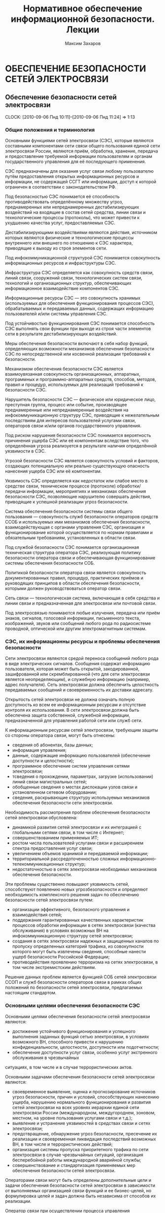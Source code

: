 #+TITLE: Нормативное обеспечение информационной безопасности. Лекции
#+AUTHOR: Максим Захаров
#+STARTUP: indent


* ОБЕСПЕЧЕНИЕ БЕЗОПАСНОСТИ СЕТЕЙ ЭЛЕКТРОСВЯЗИ

** Обеспечение безопасности сетей электросвязи
  CLOCK: [2010-09-06 Пнд 10:11]--[2010-09-06 Пнд 11:24] =>  1:13

*** Общие положения и терминология

Основными функциями сетей электросвязи (СЭС), которые являются составными компонентами сети связи общего пользования единой сети электросвязи России, являются приём, обработка, хранение, передача и предоставление требуемой информации пользователям и органам государственного управления для её последующего применения.

СЭС предназначены для оказания услуг связи любому пользователю путём предоставления открытых информационных ресурсов и информации, не содержащей ССГТ или информации, доступ к которой ограничен в соответствии с законодательством РФ.

Под безопасностью СЭС понимается её способность противодействовать определённому множеству угроз, преднамеренных или непреднамеренных дестабилизирующих воздействий на входящие в состав сетей средства, линии связи и технологические процессы (протоколы), что может привести к ухудшению качества услуг, предоставляемых СЭС.

Дестабилизирующими воздействиями являются действия, источником которых являются физические и технологические процессы внутреннего или внешнего по отношению к СЭС характера, приводящие к выходу из строя элементов сети.

Под инфокоммуникационной структурой СЭС понимается совокупность информационных ресурсов и инфраструктуры СЭС.

Инфраструктура СЭС определяется как совокупность средств связи, линий связи, сооружений связи, технологических систем связи, технологий и организационных структур, обеспечивающих информационное взаимодействие компонентов СЭС.

Информационные ресурсы СЭС --- это совокупность хранимых (используемых для обеспечения функционирования процессов СЭС), обрабатываемых и передаваемых данных, содержащих информацию пользователей и/или системы управления СЭС.

Под устойчивостью функционирования СЭС понимается способность СЭС выполнять свои функции при выходе из строя части элементов сети в результате дестабилизирующих воздействий.

Меры обеспечения безопасности включают в себя набор функций, определяющих возможности механизмов обеспечения безопасности СЭС по непосредственной или косвенной реализации требований к безопасности.

Механизмом обеспечения безопасности СЭС является взаимоувязанная совокупность организационных, аппаратных, программных и программно-аппаратных средств, способов, методов, правил и процедур, используемых для реализаций требований к безопасности СЭС.

Нарушитель безопасности СЭС --- физическое или юридическое лицо, преступная группа, процесс или событие, производящее преднамеренные или непреднамеренные воздействия на инфокоммуникационную структуру СЭС, приводящие к нежелательным последствиям для интересов пользователей услугами связи, операторов связи и/или органов государственного управления.

Под риском нарушения безопасности СЭС понимается вероятность причинения ущерба СЭС или её компонентам вследствие того, что определённая угроза реализуется в результате наличия определённой уязвимости в СЭС.

Угрозой безопасности СЭС является совокупность условий и факторов, создающих потенциальную или реально существующую опасность нанесения ущерба СЭС или её компонентам.

Уязвимость СЭС определяется как недостаток или слабое место в средстве связи, техническом процессе (протоколе) обработки/передачи информации, мероприятиях и механизмах обеспечения безопасности СЭС, позволяющие нарушителю совершать действия, приводящие к успешной реализации угроз безопасности.

Система обеспечения безопасности системы связи общего пользования --- совокупность служб безопасности операторов средств ССОБ и используемых ими механизмов обеспечения безопасности, взаимодействующая с органами управления СЭС, организация и функционирование которой осуществляется по нормам правилами и обязательным требованиям, установленных в области связи.

Под службой безопасности СЭС понимается организационная техническая структура оператора СЭС, реализующая политику безопасности оператора связи и обеспечивающая функционирование системы обеспечения безопасности СОБ.

Политикой безопасности оператора связи является совокупность документированных правил, процедур, практических приёмов и руководящих принципов в области обеспечения безопасности, которыми должен руководствоваться оператор связи.

Сеть связи --- технологическая система, включающая в себя средства и линии связи и предназначенная для электросвязи или почтовой связи.

Под электросвязью понимаются любые излучения, передача или приём знаков, сигналов, голосовой информации, письменного текста, изображений, звуков или сообщений любого рода по радиосистеме проводной, оптической или другим электромагнитным системам.

*** СЭС, их информационны ресурсы и проблемы обеспечения безопасности

Сети электросвязи являются средой переноса сообщений любого рода в виде электрических сигналов. Сообщения содержат информацию пользователя, которая может быть открытой, закодированной, зашифрованной или скремблированной (что для сети электросвязи является неопределяющим), и служебную информацию (например, адрес получателя). Сеть электросвязи должна обеспечить целостность передаваемых сообщений и своевременность их доставки адресату.

Открытость сетей электросвязи не должна означать полную доступность ко всем ее информационным ресурсам и отсутствие контроля их использования. В сети электросвязи должна быть обеспечена защита собственной, служебной информации, предназначенной для управления работой сети или служб сети.

К информационным ресурсам сетей электросвязи, требующим защиты со стороны оператора связи, могут быть отнесены:
- сведения об абонентах, базы данных;
- информация управления;
- данные, содержащие информацию пользователей (обеспечение доступности и целостности);
- программное обеспечение систем управления сетями электросвязи;
- тсведения о прохождении, параметрах, загрузке (использовании) линий связи магистральных сетей;
- обобщенные сведения о местах дислокации узлов связи и установленном сетевом оборудовании;
- сведения, раскрывающие структуру используемых механизмов обеспечения безопасности сети электросвязи.

Необходимость рассмотрения проблем обеспечения безопасности сетей электросвязи обусловлена:
- динамикой развития сетей электросвязи и их интеграцией с глобальными сетями связи, в том числе с Интернет;
- совершенствованием применяемых ИТ;
- ростом числа пользователей услугами связи и расширением спектра предоставления услуг связи;
- увеличением объемов хранимой и передаваемой информации;
- территориальной рассредоточенностью сложных информационно-телекоммуникационных структур;
- недостаточностью в сетях электросвязи необходимых механизмов обеспечения безопасности.

Эти проблемы существенно повышают уязвимость сетей, способствуют появлению новых угрозбезопасности и определяют необходимость комплексного решения задач по обеспечению безопасности сетей электросвязи путем:
- организации эффективного, безопасного управления и взаимодействия сетей;
- поддержания гарантированных качественных характеристик процессов обработки информации в сетях электросвязи (качества обслуживания) в условиях возможных ВН на инфокоммуникационную структуру сетей электросвязи;
- создания в сетях электросвязи надежных и защищенных каналов по пропуску определенных категорий трафика, из совокупности которого могут быть извлечены сведения, способные нанести ущерб безопасности Российской Федерации;
- противодействия проявлению терроризма на сетях электросвязи, в том числе экстремистским действиям.

Решение данных проблем является функцией СОБ сетей электросвязи ССОП и служб безопасности операторов связи в рамках общих положений по безопасности сетей электросвязи, предлагаемых настоящим стандартом.

*** Основными целями обеспечения безопасности СЭС

Основными целями обеспечения безопасности сетей электросвязи являются:
- достижение устойчивого функционирования и успешного выполнения заданных функций сетью электросвязи, в условиях возможного ВН, способного привести  к нарушению конфиденциальности, целостности, доступности или подотчетности;
- обеспечение доступности услуг связи, особенно услуг экстренного обслуживания в чрезвычайных
ситуациях, в том числе и в случае террористических актов.

Основными задачами обеспечения безопасности сетей электросвязи являются:
- своевременное выявление, оценка и прогнозирование источников угроз безопасности, причин и условий, способствующих нанесению ущерба, нарушению нормального функционирования и развития сетей электросвязи на всех уровнях иерархии единой сети электросвязи России (международном, междугороднем, зоновом, местном, на уровне пользования услугами связи и т.д.);
- выявление и устранение уязвимостей в средствах связи и сетях электросвязи;
- предотвращение, обнаружение угроз безопасности, пресечение их реализации и своевременная ликвидация последствий возможных ВН, в том числе и террористических действий;
- организация системы пропуска приоритетного трафика по сети электросвязи в случае чрезвычайных ситуаций, организация бесперебойной работы международной аварийной службы;
- совершенствование и стандартизация применяемых мер обеспечения безопасности сетей электросвязи.

Операторами связи могут быть определены дополнительные цели и задачи обеспечения безопасности сетей электросвязи в зависимости от выполняемых организацией связи функций и ее бизнес-целей, но формулировка целей и задач должна быть независима от способов их реализации.

Оператор связи при осуществлении процесса управления функционированием сети электросвязи должен минимизировать возможные негативные ВН для обеспечения выполнения основных целей организации связи, в том числе и бизнес-процессов. Это достигается путем интегрирования в систему управления функционированием сети электросвязи процесса управления рисками. На каждой стадии жизненного цикла сетей электросвязи (проектирование, строительство, реконструкция, развитие и эксплуатация) должна осуществляться деятельность по поддержанию управления рисками, основой которой являются процессы идентификации и оценки рисков. 

Оценка риска при обеспечении безопасности сетей электросвязи должна производиться на основе анализа уязвимостей сетей электросвязи и угроз, способных реализовать эти уязвимости.

Угрозы могут способствовать причинению ущерба пользователям услугами связи, операторам и/или органам государственного управления.

За основу классификации угроз безопасности сетей электросвязи рекомендуется классификацию, установленную ГОСТ Р 51275, в соответствии с которой угрозы могут быть классифицированы:
- по природе возникновения: объективные (естественные) или субъективные (искусственные);
- по источнику возникновения: внешние или внутренние.

*** Угрозы безопасности СЭС. Модели угроз.

Источником угроз безопасности СЭС могут быть:
1) Субъект.
2) Материальный объект.
3) Физическое явление.

В процессе обеспечения безопасности СЭС необходимо выявление всех возможных угроз в инфокоммуникационной сети.

Полное множество угроз безопасности не поддаётся формализации. Это связано с тем, что архитектура современных СЭС, используемые технологии обработки, передачи, хранения информации подвержены большому количеству субъективных дестабилизирующих воздействий. Но чем больше будет выявлено возможных угроз безопасности, тем точнее будет оценено состояние безопасности СЭС.

К основным возможным угрозам безопасности СЭС могут быть отнесены следующие угрозы:
1) Уничтожение информации и/или других ресурсов.
2) Искажение или модификация информации.
3) Мошенничество.
4) Кража, утечка, потеря информации или других ресурсов.
5) Несанкционированный доступ.
6) Отказ в обслуживании.

Каждая выявленная угроза в соответствии с выбранной методикой оценкой риска должна ранжироваться по вероятности своего возникновения для последующего анализа рисков и оценки величины возможного ущерба СЭС от реализации угроз.

Пример трёхуровневой градации вероятности возникновения угроз.

Описание показателей вероятности возникновения угроз.

| Показатель вероятности | Описание действий нарушителя                           |
|------------------------+--------------------------------------------------------|
| Маловероятный          | Нарушитель обладает очень незначительными техническими |
|                        | возможностями для реализации угрозы или мотивация для  |
|                        | нарушителя очень низкая.                               |
|------------------------+--------------------------------------------------------|
| Вероятна               | Технические возможности, необходимые для реализации    |
|                        | угрозы не слишком высоки и разрешимы без большого      |
|                        | усилия, кроме того должно быть разумное для нарушителя |
|                        | побуждения, чтобы реализовать угрозу.                  |
|------------------------+--------------------------------------------------------|
| Возможна               | На СЭС отсутствуют механизмы обеспечения безопасности, |
|                        | используемые для противодействия этой угрозе и         |
|                        | побуждение для нарушителя весьма высока.               |

В целях учёта всех возможных сфер проявления угроз для каждой конкретной СЭС необходимо разрабатывать модель угроз безопасности.

Модель угроз безопасности СЭС представляет собой нормативный документ, которым должен руководствоваться заказчик при задании требований безопасности к сети и разработчик, создающий эту сеть и службы обеспечения ИБ сети при её эксплуатации.

Модель угроз должна включать:
1) Описание ресурсов инфокоммуникационной структуры (объектов безопасности) СЭС, требующих защиты.
2) Описание источников формирования дестабилизирующих воздействий и их потенициальных возможностей.
3) Стадии жизни цикла СЭС, в т. ч. определяющий её технологический и эксплуатационный этапы.
4) Описание процесса возникновения угроз и путей их практической реализации.

К качестве приложения модель угроз безопасности должна содержать полный перечень угроз и базу данных о выявленных нарушениях безопасности СЭС с описанием обстоятельств, связанных с обнаружением нарушений.

В соответствии с разработанной моделью угроз оценивается опасность угроз для каждой группы идентифицированных ресурсов инфокоммуникационной структуры СЭС и услуг связи и определяются возможная мера обеспечения безопасности для противодействия каждой конкретной угрозе.

** Нарушители безопасности СЭС

*** Модель нарушителя

Угрозы безопасности СЭС реализуются нарушителями безопасности через выявленные уязвимости инфокоммуникационной структуры сети, в которую они могут быть внесены на технологическом и/или эксплуатационном этапах её жизненного цикла.

Угрозы безопасности могут изменяться. Уязвимость может существовать на протяжении всего срока эксплуатации СЭС или конкретного протокола, если она своевременно не устраняется разработчиком или по его представлению службами эксплуатации оператора связи.

Нарушителя безопасности СЭС могут быть:
1) Террористы и террористические организации.
2) Конкурирующие организации и структуры.
3) Спецслужбы иностранных государств и блоков государств.
4) Криминальные структуры.
5) Взломщики программных продуктов ИТ, использующихся с системах связи.
6) Бывшие сотрудники организации связи.
7) Недобросовестные сотрудники и партнёры.
8) Пользователя услугами связи и др.

Основными мотивами нарушений безопасности СЭС могут быть:
1) Месть.
2) Достижение денежной выгоды.
3) Хулиганство и любопытство.
4) Профессиональное самоутверждение.

Для учёта всех возможных воздействий нарушителя и определения его категории разрабатывается модель нарушителя безопасности СЭС, под которой понимается абстрактная (формализованное или неформализованное) описание нарушителя безопасности.

Задача построения модели нарушителя безопасности СЭС состоит в определении:
1) Штатных объектов или элементов сети, к которым возможен доступ.
2) Субъектов, допущенных к работе с оборудованием сети в период её проектирования, разработки, развёртывания и эксплуатации.
3) Перечня соответствия объета доступа к субъекта, которые могут быть потенциальными нарушителями.

При определении потенциального нарушителя и составления его модели необходимо исходить из того, что нарушитель может быть как законным абонентом сети (принадлежать к персоналу, непосредственно работающему с абонентскими терминалами), так и посторонним лицом, пытающимся непосредственно или с помощью имеющихся у него технических и программных средств получить доступ к информационным ресурсам и инфраструктуре сети.

*** Направленность и характер воздействий нарушителя безопасности СЭС
   CLOCK: [2010-09-27 Пнд 10:06]--[2010-09-27 Пнд 12:31] =>  2:25

Воздействия нарушителя в основном направлены на ухудшение качественных характеристик СЭС и могут осуществляться как правило путём поиска и использования эксплуатационных и технологических уязвимостей.

Воздействия нарушителя могут осуществляться:
1) По каналам абонентского доступа, в т. ч. и беспроводным.
2) По внутренним линиям связи.
3) С рабочих мест систем управления и технического обслуживания.
4) По недекларированным каналам доступа.

При этом могут использоваться как штатные, так и специальные средства связи.

Воздействия нарушителя могут носить как непреднамеренный (случайный), так и преднамеренный характер.

Непреднамеренные случайные воздействия могут быть спровоцированы:
1) Недостаточной надёжностью средств связи.
2) Ошибками обслуживающего персонала.
3) Природными явлениями.
4) Другими объективными дестабилизирующими факторами.

Преднамеренные воздействия могут быть:
1) Активными.
2) Пассивными.
3) Не преследующими цели.

Активные действия нарушителя предусматривают вмешательство в работу СЭС, нарушение режимов её функционирования и снижение качества обслуживания вплоть до полного прекращения предоставления услуг связи пользователям.

Основные цели активных действий:
1) Подрыв репутации оператора-конкурента путём нарушения доступности услуг связи и (или) ухудшения её характеристик.
2) Несанкционированное использование услуг.

Пассивные действия нарушителя предполагают нанесение вреда абоненту (пользователю услугами связи) путём использования выявленных уязвимостей СЭС, но не наносящие прямого вреда СЭС. Целью таких действий могут являться:
1) Перехват персональных данных пользователей (например паролей для регистрации терминалов).
2) Перехват данных о финансовых сделках с целью нанесения ущерба бизнесу.
3) Наблюдение за выполняемым процессом (подготовка для новых атак, активных действий).
4) Поиск идеологических, политических выгод.
5) Шантаж, вымогательство.

Действия, непреследующие цели (хулиганство) --- действия, не ставящие цели нанесения вреда конкретному физическому объекту или лицу.

** Критерии безопасности СЭС. Последствия нарушений безопасности СЭС.

Критерии безопасности СЭС:
1) Конфиденциальность инфокоммуникационной структуры СЭС.
2) Целостностью информации услуг связи.
3) Доступностью информации услуг связи.
4) Подотчётностью действий в сети.

Под конфиденциальностью инфокоммуникационной структуры СЭС понимают свойства, позволяющие ограничить НСД к инфокоммуникационной структуре СЭС и (или) не раскрывать содержания инфокоммуникационной лицам, объектам или процессам. Нарушение конфиденциальности --- несанкционированное раскрытие информации управления персональных данных пользователей

Под целостностью информации услуг связи понимают состояние СЭС, при котором обеспечивается неизменность информации и доступность услуг связи для пользователей независимо от преднамеренного или случайного несанкционированного воздействия нарушителя на инфокоммуникационную структуру сети в т. ч. в чрезвычайных ситуациях.

Нарушение целостности --- несанкционированная модификация разрушение информационных ресурсов и структуры СЭС.

Под доступностью информации услуг понимается способность СЭС обеспечить пользователям согласованные условия доступа к предоставляемым услугам связи и их получение в т. ч. в условиях возможных воздействиях нарушителя на инфокоммуникационную структуру СЭС.

Нарушение доступность --- нарушение доступа к пользованию информацией и услуг связи.

Под подотчётностью понимают свойство, которое обеспечивает однозначное отслеживание действий в сети любого объекта.

Нарушение подотчётности --- отрицание действий в сети (например участие в совершённом сеансе связи) или подделка (создание информации) и претензии, которые якобы были получены от другого объекта или посланы другому объекту

В таблице показана взаимосвязь основных угроз и критериев безопасности СЭС.


| Вид угрозы             | К | Ц | Д |
|------------------------+---+---+---|
| Уничтожение информации | - | + | + |
| и (или) др. ресурсов   |   |   |   |
|------------------------+---+---+---|
| Искажение или          |   |   |   |
| модификация информации | - | + | - |
|------------------------+---+---+---|
| Мошенничество          | + | + | + |
|------------------------+---+---+---|
| Кража, утечка, потеря  |   |   |   |
| утечка информации      | + | + | + |
|------------------------+---+---+---|
| НСД                    | + | + | + |
|------------------------+---+---+---|
| Отказ в обслуживании   | - | + | + |

Нарушение конфиденциальности, целостности, доступности, подотчётности при потенциальном воздействии нарушителя может иметь следующие последствия для деятельности оператор связи и состояния инфокоммуникационной структуры СЭС:
1) Низкое потенциальное воздействие может привести к ограниченному неблагоприятному эффекту.
2) Умеренное потенциальное воздействие может привести к серьёзному неблагоприятному эффекту.
3) Высокое потенциальное воздействие может привести к тяжёлому или катастрофическому неблагоприятному эффекту.

В соответствии с используемой оператором связи методикой оценки рисков и с учётом вероятностей возникновения угрозы и потенциального воздействия нарушителя по реализации данной угрозы должен определяться риск возможного нанесения ущерба СЭС.

Величина риска может классифицироваться 3 показателями, приведёнными в таблице. Описание показателей величины возможного риска. 

| Уровень значения показателя | Описание риска                                |
| величина риска              |                                               |
|-----------------------------+-----------------------------------------------|
| Незначительный              | Незначительные риски возникают, если атаки    |
|                             | нарушителя являются маловероятными. Угрозы,   |
|                             | причиняющие незначительные риски, считаются   |
|                             | допустимыми                                   |
|-----------------------------+-----------------------------------------------|
| Существенные                | Существенные риски для соответствующих        |
|                             | ресурсов представлены угрозами, которые,      |
|                             | вероятно произойдут, даже если их             |
|                             | воздействие является менее фатальным.         |
|                             | Существенные риски должны быть минимизированы |
|-----------------------------+-----------------------------------------------|
| Критический                 | Критические риски возникают, когда            |
|                             | появляется угроза ущерба интересам оператора  |
|                             | сети и когда не требуется больших усилий      |
|                             | потенциальному нарушителю, чтобы навредить    |
|                             | этим интересам. Критические риски должны      |
|                             | быть минимизированы с самым высоким           |
|                             | приоритетом                                   |

** Принципы обеспечения безопасности СЭС в условиях воздействия нарушителя

Обеспечение безопасности должно осуществляться с учётом основных принципов:
1) Комплексности использования всей совокупности нормативно-правовых актов, организационных и режимных мер, программных, аппаратных и программно-аппаратных методов защиты, обеспечивающих безопасное функционирование СЭС.
2) Защищённости сбалансированных интересов пользователей, операторов связи и органов государственного управления.
3) Управляемости методами, действиями и процедурами по обеспечению безопасности сетей электросвязи и контролю качества процессов передачи информации в условиях возможных ВН на инфокоммуникационную структуру сетей в соответствии с функциями системы управления сетью.
4) Непрерывности совершенствования методов, действий и процедур по обеспечению безопасности сетей электросвязи с учетом достигнутого отечественного и зарубежного опыта в условиях возможных ВН и изменения методов и средств этих воздействий.
5) Совместимости аппаратно-программных средств и технологий, применяемых в СОБ.

/Интересы пользователей/ состоят в доверии к сети и предлагаемым услугам связи, в том числе доступности услуг (особенно экстренного обслуживания) в случае катастроф, включая террористические акты.

/Интересы операторов связи/ заключаются в выполнении ими своих обязательств перед пользователями услугами связи и защите от посягательств на свои финансовые и деловые интересы.

/Интересы органов государственного управления/ определяются необходимостью предъявления требований к безопасности сетей электросвязи, обеспечения соблюдения операторами связи предъявляемых им требований к безопасности, добросовестной конкуренции и защиты персональных данных пользователей.

** Общие требования к безопасности СЭС

На всех этапах проектирования, строительства, реконструкции, развития и эксплуатации сетей электросвязи и сооружений связи к ним должны предъявляться требования по обеспечению безопасного их функционирования, сопоставимые с возможными ВН на инфокоммуникационную структуру сетей электросвязи и ожидаемым ущербом от данных воздействий.

Требования к безопасности сетей электросвязи устанавливают федеральные органы исполнительной власти в области связи на основании законодательства в области связи и защиты информации, с учетом рекомендаций международных организаций по стандартизации, а также предложений отечественных саморегулируемых организаций в области электросвязи и лучшей практики отечественных операторов связи.

Требования по обеспечению безопасности конкретной сети электросвязи должны формироваться с учетом:
- целей, функций и задач решаемых оператором связи,
- условий использования сети электросвязи в общей системе связи государства,
- специфики используемой технологии передачи информации,
- потенциальных угроз безопасности и возможных воздействий нарушителя,
- реальных проектных и эксплуатационных ресурсов и существующих ограничений на функционирование сети электросвязи,
- требований и условий взаимодействия с другими сетями электросвязи.

Предоставление и использование услуг и механизмов обеспечения безопасности может быть довольно дорогим относительно потерь при нарушении безопасности сетей электросвязи. Поэтому должно анализироваться соотношение между стоимостью мер по обеспечению безопасности и возможными финансовыми последствиями нарушения безопасности, при этом важно определить конкретные требования к безопасности в соответствии с услугами, подлежащими защите.

Требования по обеспечению безопасности сетей электросвязи включают:
- организационные требования безопасности;
- технические требования безопасности;
- функциональные требования безопасности;
- требования доверия к безопасности.

ОТБ содержат общие организационные, административные положения и процедуры по осуществлению мероприятий политики безопасности оператором связи.

ТТБ определяют требования к электропитанию, заземлению, к конструкции средств связи, к линейно-кабельным сооружениям связи, к прокладке линий связи и др., влияющие на обеспечение безопасности и устойчивости функционирования сетей электросвязи.

ФТБ и ТДБ содержат требования, определенные ГОСТ Р ИСО/МЭК 15408-2 и ГОСТ Р ИСО/МЭК 15408-3 соответственно, которые для сетей и средств связи излагаются в профилях защиты и заданиях по безопасности и должны реализовываться на всех этапах жизненного цикла сетей электросвязи.

** Основные мероприятия по обеспечению безопасности СЭС

Обеспечение безопасности сети электросвязи является обязанностью ее владельца. Ответственность владельца сети электросвязи за обеспечение ее безопасности не прекращается при делегировании им своих полномочий по данным функциям отдельным лицам (поставщикам услуг, администраторам, третьим лицам и т.д.).

Мероприятия по обеспечению безопасности сети электросвязи, проводимые оператором связи, не должны ухудшать качественных характеристик сети и снижать оперативность обработки информации. Реализация обязательных требований к безопасности, установленных федеральными органами исполнительной власти в области связи, осуществляется силами и средствами владельца сети электросвязи с привлечением при необходимости специализированных организаций, имеющих лицензии на данный вид деятельности.

Дополнительные (повышенные) требования к безопасности (например, шифрование трафика пользователя) могут осуществляться оператором связи на договорной основе с пользователем.

Вопросы непосредственного обеспечения безопасности при присоединении одной сети электросвязи к другой и условия выполнения обязательных требований к безопасности, установленные федеральными органами исполнительной власти в области связи, при взаимодействии этих сетей оговариваются в заключаемых операторами связи договорах о присоединении сетей электросвязи.

При присоединении к сетям электросвязи иностранных государств и взаимодействии с глобальными информационно-телекоммуникационными сетями, в том числе и Интернет, обеспечение безопасности должно основываться на соблюдении международных правовых актов, регламентирующих безопасный пропуск трансграничного трафика. При этом должна быть обеспечена защита инфокоммуникационной структуры сетей электросвязи от НСД со стороны взаимодействующих сетей и гарантированное качество обслуживания в условиях возможных ВН трансграничного характера.

Обеспечение безопасности сетей электросвязи достигается:
1) защитой сетей электросвязи от НСД к ним и передаваемой посредством их информации;
2) противодействием техническим разведкам;
3) противодействием сетевым атакам и вирусам;
4) защитой средств связи и сооружений связи от НСВ, включая физическую защиту сооружений и линий связи;
5) разграничением доступа пользователей и субъектов инфокоммуникационной структуры сетей электросвязи к информационным ресурсам в соответствии с принятой политикой безопасности оператора связи;
6) использованием механизмов обеспечения безопасности;
7) физической и инженерно-технической защитой объектов инфокоммуникационной структуры сетей электросвязи;
8) использованием организационных методов, включающих:
   - разработку и реализацию политики безопасности оператором связи;
   - организацию контроля состояния безопасности сети электросвязи;
   - определение порядка действий в чрезвычайных ситуациях и в условиях чрезвычайного положения;
   - определения порядка реагирования на инциденты безопасности;
   - разработку программ повышения информированности персонала сети электросвязи в вопросах понимания им проблем безопасности;
   - определение системы подготовки и повышения квалификации специалистов в области безопасности.

Пользователи услугами связи имеют право применять специальные механизмы обеспечения безопасности и СЗИ, разрешённые к применению на СЭС и сертифицированные в соответствии с действующим законодательством РФ. 

Взаимоотношения пользователей с операторами связи в сфере обеспечения безопасности СЭС должны строится на основании следующих положений:
- только авторизованные пользователи должны иметь доступ к сетям электросвязи и использованию предоставляемых им услуг;
- авторизованные пользователи должны иметь доступ и оперировать только теми ресурсами, к которым они допущены;
- все пользователи должны быть ответственными за их собственные, и только их собственные, действия в сети электросвязи.

Оператор связи должен принимать меры, обеспечивающие:
- доступ правоохранительных органов, в предусмотренных законодательством Российской Федерации случаях, к информации конкретных пользователей;
- право на доступ пользователей услугами связи к информационным ресурсам в строгом соответствии с установленными правилами разграничения доступа;
- исключение несанкционированного доступа пользователей услугами связи к ресурсам сети и услугам связи;
- предоставление пользователям услугами связи дополнительных услуг по защите информации и процесса безопасной передачи сообщений на договорной основе;
- информирование пользователей о состоянии безопасности доступа к услугам связи.

** Основные положения о структуре системы обеспечения безопасности сетей электросвязи

Система обеспечения безопасности (СОБ) сетей электросвязи ССОП является элементом системы информационной безопасности Российской Федерации и может быть отнесена к категории технологических систем связи.

Архитектура СОБ сетей электросвязи имеет многоуровневую иерархическую структуру, охватывающую магистральные транзитные, междугородние и зоновые (местные и внутризоновые) сети электросвязи, и состоит из взаимодействующих между собой служб обеспечения безопасности различных операторов связи, координируемых центральным органом СОБ, который может быть образован федеральным органом исполнительной власти в области связи.

Архитектура СОБ сети электросвязи может состоять из нескольких уровней безопасности, характеристика которых должна быть отражена в политике безопасности организации связи. В общем случае архитектура СОБ может содержать следующие уровни безопасности:

1) уровень управления безопасностью. На данном уровне осуществляется управление безопасностью сетей электросвязи, координируемое центральным органом СОБ;
2) организационно-административный уровень. Включает службы (отделы, подразделения, администраторов) безопасности, в зависимости от структуры организации связи. На данном уровне осуществляются:
   - взаимодействие с системой управления сетями электросвязи;
   - управление, координация и контроль проводимых организационных и технических мероприятий на всех нижележащих уровнях;
   - учет практического применения нормативной правовой базы (законов, стандартов, положений, должностных инструкций, планов по безопасности);
3) уровень безопасности инфокоммуникационной структуры. Содержит механизмы обеспечения безопасности и другие средства, обеспечивающие защиту процесса обработки и передачи информации в сети. На данном уровне осуществляются:
   - разграничение доступа к информационным ресурсам, сетевым объектам и системе управления сетью электросвязи,
   - защита от НСД, аутентификация и идентификация участников сетевого взаимодействия, включая удаленные объекты и администраторов (сетевых и безопасности),
   - контроль трафика (межсетевые экраны), средства обнаружения атак, средства регистрации и учета событий и ресурсов (аудит и мониторинг безопасности);
4) уровень безопасности услуг. На данном уровне осуществляется контроль качества обслуживания (предоставляемых услуг связи) в условиях возможных ВН и в чрезвычайных ситуациях, в том числе целостности циркулирующих в сети сообщений, содержащих данные пользователя и информацию управления;
5) уровень сетевой безопасности. Данный уровень поддерживает безопасность сетевых протоколов, которые обеспечивают:
   - передачи трафика из конца в конец,
   - транспортирование файлов,
   - поддержку фундаментальных приложений, передачу голоса в сети и электронную почту;
   - конфиденциальность передаваемой по каналам связи информации управления;
6) уровень физической безопасности. На данном уровне обеспечиваются:
   - физическая охрана помещений, в которых обрабатывается и хранится информация,
   - организация контроля доступа сотрудников и посетителей на территорию организации связи, в помещения со средствами связи, осуществляющими обработку информации, к технологическим системам управления, кабельным соединениям,
   - организация охранной сигнализации,
   - контроль вскрытия аппаратуры,
   - электро- и пожаробезопасность организации связи в целом.

Оператор связи в целях обеспечения своей деловой деятельности и достижения бизнес-целей может определить дополнительные архитектурные компоненты СОБ.

Процедура создания СОБ сети электросвязи должна предусматривать формирование организационно-штатной структуры (отдел, подразделение, администратор безопасности) для непосредственного проведения мероприятий безопасности сети электросвязи.

* Домашняя работа

** Модель угроз безопасности для корпоративной сети связи ВУЗА

*** Ресурсы инфокоммуникационной структуры СЭС, требующие защиты:

1) Абонентская база данных в памяти коммутатора.
2) Программное обеспечение АТС.
3) Аппаратная часть АТС.
4) Абонентская сеть связи.

*** Источники формирования дестабилизирующих воздействий и их потенициальные возможности:

1) *Производитель АТС*. Является специалистом высшей квалификации, знает все возможности АТС и, в частности, о системе и средствах ее защиты и скрытых возможностях. Не имеет физического доступа в КЗ, но может осуществить удалённый доступ по недекларированному каналу к АТС.
2) *Террорист*. Не является абонентов сети, не обладает знаниями о функционировании АС.
3) *Сотрудник университета*. Имеет общие представления о функционировании сети связи, имеет доступ к штатным средствам сети связи (может совершать звонки).
4) *Сотрудник университета, обслуживающий АТС*. Является специалистом высшей квалификации, знает все об АТС и, в частности, о системе и средствах ее защиты. Имеет доступ в контролируемую зону --- к аппаратной части АТС. Имеет доступ к утилитам администрирования и конфигурирования системы.

*** Описание возникновения угрозы:

1) Производитель заложил в АТС незадокументированную возможность удалённого доступа, которая позволяет дистанционно отлаживать неисправную систему в тех условиях, в которых она неисправно работает. Она также дает возможность дистанционно обновлять системы с обнаруженными дефектами. Это наиболее опасная уязвимость, т.к. доступ злоумышленника к программному обеспечению дает практически неограниченный доступ к АТС и сети.
2) Сотрудник университета, обслуживающий АТС, узнаёт о своём сокращении и решает отомстить руководству Университета. Он использует штатную утилиту проверки/модификации станционной базы данных: такая утилита позволяет исследовать и модифицировать базу данных системы для устранения неисправностей из-за неправильной конфигурации, ошибки конструкции и т.п. Он меняет маршрутизацию в сети. В результате работа сети нарушена.
3) Террорист с целью самоутверждения, придания своей деятельности особой значимости проникает через проходную Университета и закладывает бомбу рядом с комнатой, где расположена АТС. Реализована атака типа отказ в обслуживании.
4) Сотрудник университета в корыстных целях подключает устройство записи к абонентской линии ректора Университета и ведёт прослушивание конфиденциальных переговоров с целью перепродажи данных сведений заинтересованным лицам.

*** Стадии жизни цикла СЭС:

1) Предпроектный анализ.
2) Проектирование системы.
3) Разработку системы.
4) Интеграцию и сборку системы, проведение ее испытаний.
5) Эксплуатацию системы и ее сопровождение.
6) Развитие системы.

* ГОСТ 15408

** Основные понятия, общие критерии (ОК)

ОК содержат 2 основных требования вида безопасности:
- функциональные, соответствующие активному аспекту защиты, предъявляемые к функциям безопасности и реализующим им механизмам;
- требования доверия, соответствующие пассивному аспекту, предъявляемые к технологии и процессу разработки и эксплуатации.

Требования безопасности формулируются и их выполнение проверяется для определённого объекта оценки (ОО), т. е. аппаратно-программного продукта ИТ или системы ИТ.

Безопасность в ОК рассматривается на жизненном цикле ОО.

Кроме того, объект оценки рассматривается в контексте среды безопасности, характеризующейся определёнными условиями и угрозами. Требования в общих критериях формулируются в документах 2 видов:
- профиля защиты (ПЗ). Типовой набор требования, которым должны удовлетворять продукты и (или) системы определённого класса;
- задания по безопасности (ЗБ). Содержит совокупность требований к конкретной разработке продукта или системы.

/Системой ИТ/ называется специфичная реализация ИТ с конкретным назначением и условиями эксплуатации.

/Продукт ИТ/ представляет собой совокупность средств ИТ, предоставляющих определённые функциональные возможности и предназначенных для непосредственного использования либо включения в различные системы. Продукт или система могут быть уже существующими или проектируемыми.

В среду безопасности объекта оценки включаются:
1) Законодательная среда (нормативные акты, затрагивающие объекты оценки).
2) Административная среда (положения политик и программ безопасности, учитывающие особенности объекта оценки).
3) Процедурная среда (физическая среда объекта оценки и меры и его физической защиты, персонал и его свойства, принятые эксплуатационные и иные процедуры).
4) Программно-техническая среда (предназначение объекта оценки и предполагаемая область его применения, активы (ресурсы, которые требуют защиты объектами оценки)).

Из анализа среды безопасности должны быть описаны следующие объекты:
1) Предположение безопасности, которое выделяет объект оценки из общего контекста, задаёт границы рассмотрения. Истинность этих предположений принимается без доказательств, а из множества возможных отбираются только те, что заведомо необходимы для обеспечения безопасности объект оценки.
2) Угрозы безопасности объекту оценки, наличие которых в рассматриваемой среде установлено или предполагается. Они характеризуются следующими параметрами:
   - источник;
   - метод воздействия;
   - опасные с точки зрения закономерности использования уязвимости;
   - активы, потенциально подверженные повреждению. При анализе рисков угроз принимается во внимание вероятность активации угрозы и её успешного осуществления, а также размер возможного ущерба. По результатам анализа из множества допустимых угроз отбираются только те, ущерб от которых нуждается в уменьшении.
3) Положения политики безопасности, предназначенные для применения к объекту оценки. Для системы ИТ такие положения могут быть описаны точно, для продукта ИТ в общих чертах.

На основании положений об учёте угроз и положений политики безопасности формулируются цели безопасности для объекта оценки, направленные на обеспечение противостояния угрозам и выполнение политики безопасности. В зависимости от непосредственного отношения к объекту оценки или среде, они делятся на цели безопасности объекта оценки и цели безопасности среды.

Общие критерии, а именно 2 и 3 части являются каталогами требований безопасности. В основу методологии общих критериев положена модель безопасности, представленная на рисунке.

Для структуризации простраства требований в ОК введения иерархия Класс - Семейство - Компонент - Элемент.

Классы определяют наиболее общую группировка требований. Семейства в пределах класса различаются по строгости и другим характерстикам. Компонент определяется минимальным набором требований, фигурирующим как единое целое. Элемент --- это неделимое требование к безопасности.

Между критериями введены зависимости, когда компонент сам по себе недостаточен для достижения целей безопасности. После формулирования функциональных требования, требований доверия к объекту оценки и его среде в ПЗ и ЗБ можно приступасть к оценке безопасности продукта или системы.

ПЗ от ЗБ отличается двумя разделами. В ЗБ добавляются краткая спецификация объекта оценки и утверждение о соответствии профилю защиты.

Профиль защиты включает в себя следующие разделы:
1) Введение, состоящее из подразделов идентификации ПЗ и аннотации ПЗ.
2) Описание объекта оценки.
3) Среда безопасности объекта оценки, состоящий из подразделов предположения безопасности, угроз, политик безопасности организации.
4) Цели безопасности, состоящие из подразделов целей безопасности для объекта оценки и целей безопасности для среды.
5) Требования безопасности ИТ, состоящие из требований безопасности для объекта оценки, включая функциональные требования, требования доверия безопасности к объекта оценки и требования безопасности для среды ИТ.
6) Замечания по применению и обоснование, состоящее из подразделов логического обоснования требований безопасности и логического обоснования целей безопасности. В ЗБ дополнительно имеются следующие разделы:
   - краткая спецификация объекта оценки, состоящая из функций безопасности объекта оценки и спецификации мер доверия;
   - утверждение соответствии профилю защиты, в котором приводится ссылка на ПЗ, конкретизация ПЗ и дополнения ПЗ. 

Раздел введения дополняется разделом соответствия ОК. В раздел обоснования добавляются подраздел логического обоснования, краткая спецификация объекта оценки и логического обоснования утверждения о соответствии ПЗ. Краткая спецификация определяет отражение требования на функции безопасности.

Общие критерии не предписывают общей методологии или дисциплины разработки модели ИТ, но предусматривают наличие нескольких уровней представления проекта с его декомпозицие и детализацией.
